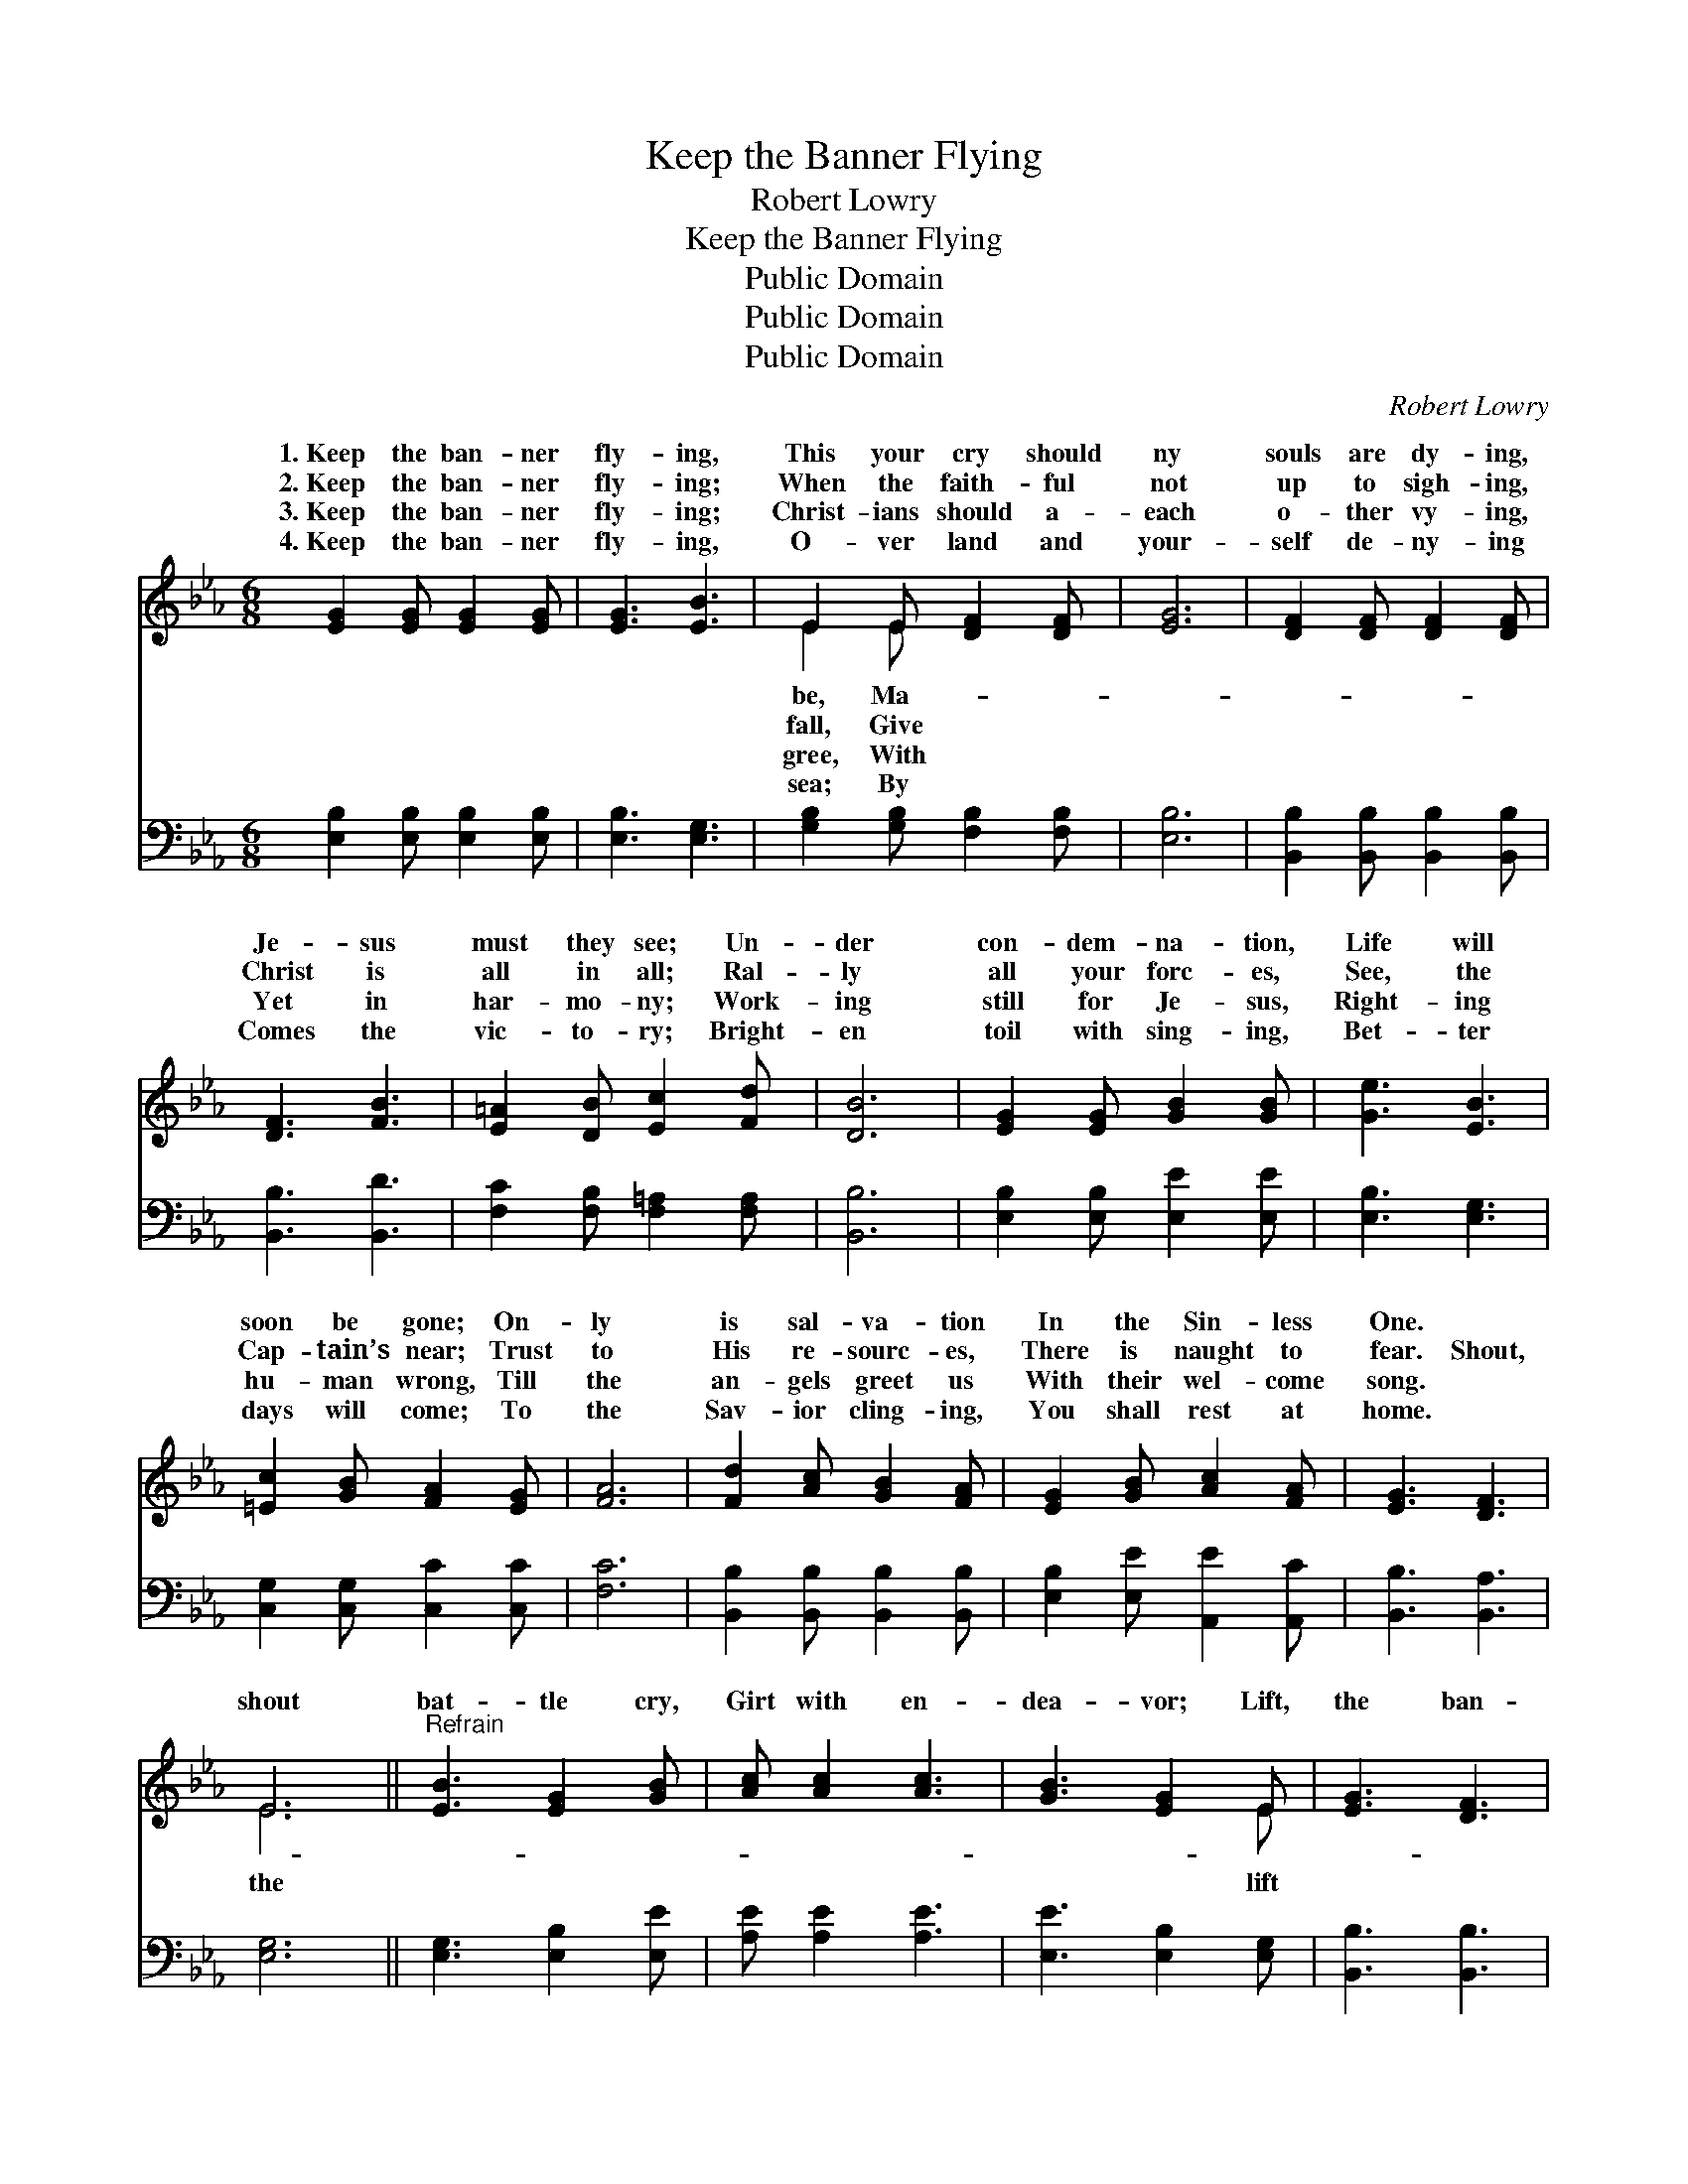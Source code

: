 X:1
T:Keep the Banner Flying
T:Robert Lowry
T:Keep the Banner Flying
T:Public Domain
T:Public Domain
T:Public Domain
C:Robert Lowry
Z:Public Domain
%%score ( 1 2 ) 3
L:1/8
M:6/8
K:Eb
V:1 treble 
V:2 treble 
V:3 bass 
V:1
 [EG]2 [EG] [EG]2 [EG] | [EG]3 [EB]3 | E2 E [DF]2 [DF] | [EG]6 | [DF]2 [DF] [DF]2 [DF] | %5
w: 1.~Keep the ban- ner|fly- ing,|This your cry should|ny|souls are dy- ing,|
w: 2.~Keep the ban- ner|fly- ing;|When the faith- ful|not|up to sigh- ing,|
w: 3.~Keep the ban- ner|fly- ing;|Christ- ians should a-|each|o- ther vy- ing,|
w: 4.~Keep the ban- ner|fly- ing,|O- ver land and|your-|self de- ny- ing|
 [DF]3 [FB]3 | [E=A]2 [DB] [Ec]2 [Fd] | [DB]6 | [EG]2 [EG] [GB]2 [GB] | [Ge]3 [EB]3 | %10
w: Je- sus|must they see; Un-|der|con- dem- na- tion,|Life will|
w: Christ is|all in all; Ral-|ly|all your forc- es,|See, the|
w: Yet in|har- mo- ny; Work-|ing|still for Je- sus,|Right- ing|
w: Comes the|vic- to- ry; Bright-|en|toil with sing- ing,|Bet- ter|
 [=Ec]2 [GB] [FA]2 [EG] | [FA]6 | [Fd]2 [Ac] [GB]2 [FA] | [EG]2 [GB] [Ac]2 [FA] | [EG]3 [DF]3 | %15
w: soon be gone; On-|ly|is sal- va- tion|In the Sin- less|One. *|
w: Cap- tain’s near; Trust|to|His re- sourc- es,|There is naught to|fear. Shout,|
w: hu- man wrong, Till|the|an- gels greet us|With their wel- come|song. *|
w: days will come; To|the|Sav- ior cling- ing,|You shall rest at|home. *|
 E6 ||"^Refrain" [EB]3 [EG]2 [GB] | [Ac] [Ac]2 [Ac]3 | [GB]3 [EG]2 E | [EG]3 [DF]3 | %20
w: |||||
w: shout|bat- tle cry,|Girt with en-|dea- vor; Lift,|the ban-|
w: |||||
w: |||||
 [EG]3 [GB]2 [GB] | [Ac] [Ae]2 [Ge]3 | [Fd]3 [Fe]2 [Fd] | [Ec]3 [DB]3 | [EB]3 [EG]2 [GB] | %25
w: |||||
w: ner high, Now|and for- ev-|er; Shout, shout|the bat-|tle cry, Girt|
w: |||||
w: |||||
 [Ac] [Ac]2 [Ac]3 | [GB]3 [EG]2 E | [EG]3 [DF]3 | [EG]3 [GB]2 [GB] | [Ge] [GB]2 [Ac]3 | %30
w: |||||
w: with en- dea-|vor; Lift, lift|ban- ner|high, Now and|for- ev- er.|
w: |||||
w: |||||
 [GB]3 [EG]2 E | [DF]3 E3 |] %32
w: ||
w: ||
w: ||
w: ||
V:2
 x6 | x6 | E2 E x3 | x6 | x6 | x6 | x6 | x6 | x6 | x6 | x6 | x6 | x6 | x6 | x6 | E6 || x6 | x6 | %18
w: ||be, Ma-||||||||||||||||
w: ||fall, Give|||||||||||||the|||
w: ||gree, With||||||||||||||||
w: ||sea; By||||||||||||||||
 x5 E | x6 | x6 | x6 | x6 | x6 | x6 | x6 | x5 E | x6 | x6 | x6 | x5 E | x3 E3 |] %32
w: ||||||||||||||
w: lift||||||||the||||||
w: ||||||||||||||
w: ||||||||||||||
V:3
 [E,B,]2 [E,B,] [E,B,]2 [E,B,] | [E,B,]3 [E,G,]3 | [G,B,]2 [G,B,] [F,B,]2 [F,B,] | [E,B,]6 | %4
 [B,,B,]2 [B,,B,] [B,,B,]2 [B,,B,] | [B,,B,]3 [B,,D]3 | [F,C]2 [F,B,] [F,=A,]2 [F,A,] | [B,,B,]6 | %8
 [E,B,]2 [E,B,] [E,E]2 [E,E] | [E,B,]3 [E,G,]3 | [C,G,]2 [C,G,] [C,C]2 [C,C] | [F,C]6 | %12
 [B,,B,]2 [B,,B,] [B,,B,]2 [B,,B,] | [E,B,]2 [E,E] [A,,E]2 [A,,C] | [B,,B,]3 [B,,A,]3 | [E,G,]6 || %16
 [E,G,]3 [E,B,]2 [E,E] | [A,E] [A,E]2 [A,E]3 | [E,E]3 [E,B,]2 [E,G,] | [B,,B,]3 [B,,B,]3 | %20
 [E,B,]3 [E,E]2 [E,E] | [A,E] [A,C]2 [E,B,]3 | [F,B,]3 [F,C]2 [F,B,] | [F,=A,]3 [B,,B,]3 | %24
 [E,G,]3 [E,B,]2 [E,E] | [A,E] [A,E]2 [A,E]3 | [E,E]3 [E,B,]2 [E,G,] | [B,,B,]3 [B,,B,]3 | %28
 [E,B,]3 [E,E]2 [E,E] | [E,B,] [E,E]2 [A,,E]3 | [B,,E]3 [B,,B,]2 [B,,G,] | [B,,A,]3 [E,G,]3 |] %32

